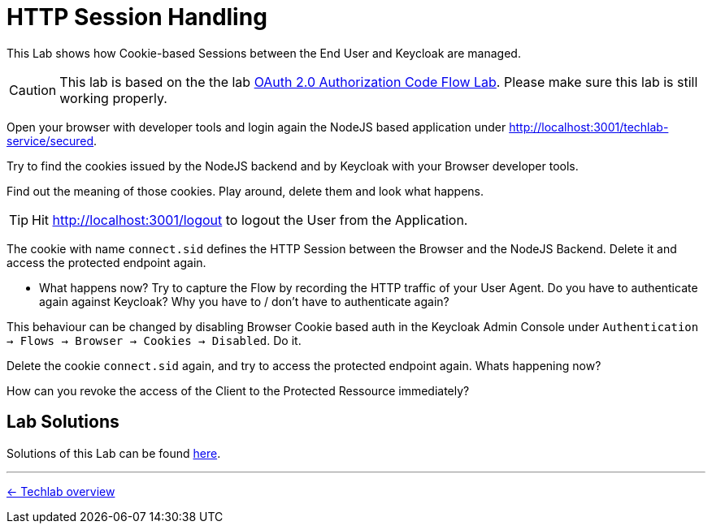 = HTTP Session Handling

This Lab shows how Cookie-based Sessions between the End User and Keycloak are managed.

[CAUTION]
====
This lab is based on the the lab link:../labs/02a_oauth2-authorization-code-flow.adoc[OAuth 2.0 Authorization Code Flow Lab]. Please make sure this lab is still working properly.
====

Open your browser with developer tools and login again the NodeJS based application under http://localhost:3001/techlab-service/secured.

Try to find the cookies issued by the NodeJS backend and by Keycloak with your Browser developer tools.

Find out the meaning of those cookies. Play around, delete them and look what happens.

[TIP]
====
Hit http://localhost:3001/logout to logout the User from the Application.
====

The cookie with name `connect.sid` defines the HTTP Session between the Browser and the NodeJS Backend. Delete it and access the protected endpoint again.

* What happens now? Try to capture the Flow by recording the HTTP traffic of your User Agent. Do you have to authenticate again against Keycloak? Why you have to / don't have to authenticate again?

This behaviour can be changed by disabling Browser Cookie based auth in the Keycloak Admin Console under `Authentication -> Flows -> Browser -> Cookies -> Disabled`. Do it.

Delete the cookie `connect.sid` again, and try to access the protected endpoint again. Whats happening now?

How can you revoke the access of the Client to the Protected Ressource immediately?


== Lab Solutions
Solutions of this Lab can be found link:./session-handling-solutions.adoc[here].

'''
[.text-right]
link:../README.adoc[<- Techlab overview]
